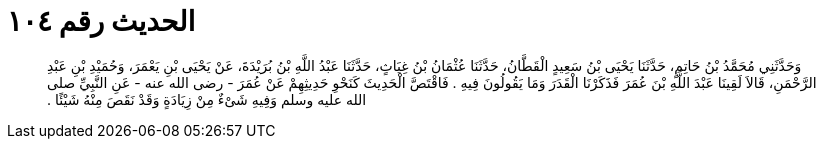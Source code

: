 
= الحديث رقم ١٠٤

[quote.hadith]
وَحَدَّثَنِي مُحَمَّدُ بْنُ حَاتِمٍ، حَدَّثَنَا يَحْيَى بْنُ سَعِيدٍ الْقَطَّانُ، حَدَّثَنَا عُثْمَانُ بْنُ غِيَاثٍ، حَدَّثَنَا عَبْدُ اللَّهِ بْنُ بُرَيْدَةَ، عَنْ يَحْيَى بْنِ يَعْمَرَ، وَحُمَيْدِ بْنِ عَبْدِ الرَّحْمَنِ، قَالاَ لَقِينَا عَبْدَ اللَّهِ بْنَ عُمَرَ فَذَكَرْنَا الْقَدَرَ وَمَا يَقُولُونَ فِيهِ ‏.‏ فَاقْتَصَّ الْحَدِيثَ كَنَحْوِ حَدِيثِهِمْ عَنْ عُمَرَ - رضى الله عنه - عَنِ النَّبِيِّ صلى الله عليه وسلم وَفِيهِ شَىْءٌ مِنْ زِيَادَةٍ وَقَدْ نَقَصَ مِنْهُ شَيْئًا ‏.‏